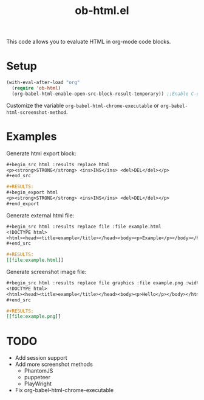 #+TITLE: ob-html.el

This code allows you to evaluate HTML in org-mode code blocks.

* Setup

#+begin_src emacs-lisp
(with-eval-after-load "org"
  (require 'ob-html)
  (org-babel-html-enable-open-src-block-result-temporary)) ;;Enable C-c C-o on html code block
#+end_src

Customize the variable ~org-babel-html-chrome-executable~ or ~org-babel-html-screenshot-method~.

* Examples
Generate html export block:

#+begin_src org
,#+begin_src html :results replace html
<p><strong>STRONG</strong> <ins>INS</ins> <del>DEL</del></p>
,#+end_src

,#+RESULTS:
,#+begin_export html
<p><strong>STRONG</strong> <ins>INS</ins> <del>DEL</del></p>
,#+end_export
#+end_src

Generate external html file:

#+begin_src org
,#+begin_src html :results replace file :file example.html
<!DOCTYPE html>
<html><head><title>example</title></head><body><p>Example</p></body></html>
,#+end_src

,#+RESULTS:
[​[file:example.html]]
#+end_src

Generate screenshot image file:

#+begin_src org
,#+begin_src html :results replace file graphics :file example.png :width 640 :height 100
<!DOCTYPE html>
<html><head><title>example</title></head><body><p>Hello</p></body></html>
,#+end_src

,#+RESULTS:
[​[file:example.png]]
#+end_src

* TODO

- Add session support
- Add more screenshot methods
  - PhantomJS
  - puppeteer
  - PlayWright
- Fix org-babel-html-chrome-executable
